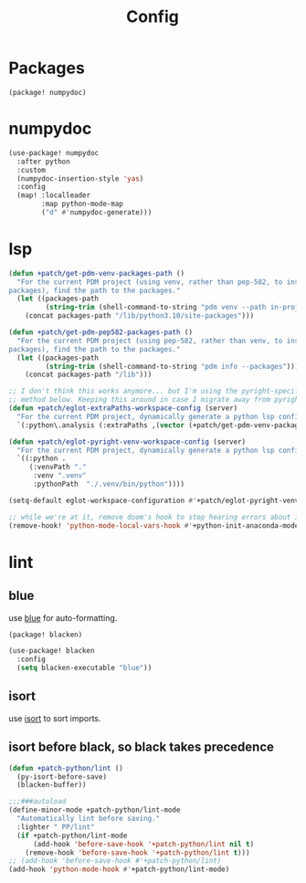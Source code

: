 #+TITLE: Config
#+property: header-args:emacs-lisp :tangle yes
#+property: header-args:elisp :tangle yes

* Packages
#+begin_src elisp :tangle packages.el
(package! numpydoc)
#+end_src

* numpydoc
#+begin_src emacs-lisp :tangle yes
(use-package! numpydoc
  :after python
  :custom
  (numpydoc-insertion-style 'yas)
  :config
  (map! :localleader
        :map python-mode-map
        ("d" #'numpydoc-generate)))
#+end_src
* lsp
#+begin_src emacs-lisp
(defun +patch/get-pdm-venv-packages-path ()
  "For the current PDM project (using venv, rather than pep-582, to install
packages), find the path to the packages."
  (let ((packages-path
         (string-trim (shell-command-to-string "pdm venv --path in-project"))))
    (concat packages-path "/lib/python3.10/site-packages")))

(defun +patch/get-pdm-pep582-packages-path ()
  "For the current PDM project (using pep-582, rather than venv, to install
packages), find the path to the packages."
  (let ((packages-path
         (string-trim (shell-command-to-string "pdm info --packages"))))
    (concat packages-path "/lib")))

;; I don't think this works anymore... but I'm using the pyright-specific
;; method below. Keeping this around in case I migrate away from pyright.
(defun +patch/eglot-extraPaths-workspace-config (server)
  "For the current PDM project, dynamically generate a python lsp config."
  `(:python\.analysis (:extraPaths ,(vector (+patch/get-pdm-venv-packages-path)))))

(defun +patch/eglot-pyright-venv-workspace-config (server)
  "For the current PDM project, dynamically generate a python lsp config."
  `((:python .
     (:venvPath "."
      :venv ".venv"
      :pythonPath  "./.venv/bin/python"))))

(setq-default eglot-workspace-configuration #'+patch/eglot-pyright-venv-workspace-config)

;; while we're at it, remove doom's hook to stop hearing errors about it
(remove-hook! 'python-mode-local-vars-hook #'+python-init-anaconda-mode-maybe-h)

#+end_src
* lint
** blue
use [[https://github.com/grantjenks/blue][blue]] for auto-formatting.
#+begin_src emacs-lisp :tangle packages.el
(package! blacken)
#+end_src
#+begin_src emacs-lisp :tangle yes
(use-package! blacken
  :config
  (setq blacken-executable "blue"))
#+end_src
** isort
use [[https://github.com/PyCQA/isort][isort]] to sort imports.
** isort before black, so black takes precedence
#+begin_src emacs-lisp :tangle yes
(defun +patch-python/lint ()
  (py-isort-before-save)
  (blacken-buffer))

;;;###autoload
(define-minor-mode +patch-python/lint-mode
  "Automatically lint before saving."
  :lighter " PP/lint"
  (if +patch-python/lint-mode
      (add-hook 'before-save-hook '+patch-python/lint nil t)
    (remove-hook 'before-save-hook '+patch-python/lint t)))
;; (add-hook 'before-save-hook #'+patch-python/lint)
(add-hook 'python-mode-hook #'+patch-python/lint-mode)
#+end_src
